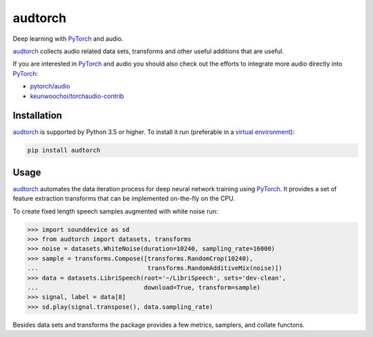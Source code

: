 ========
audtorch
========

Deep learning with PyTorch_ and audio.

audtorch_ collects audio related data sets, transforms and other useful
additions that are useful.

If you are interested in PyTorch_ and audio you should also check out the
efforts to integrate more audio directly into PyTorch_:

* `pytorch/audio`_
* `keunwoochoi/torchaudio-contrib`_

.. _PyTorch: https://pytorch.org
.. _audtorch: https://audtorch.readthedocs.io
.. _pytorch/audio: https://github.com/pytorch/audio
.. _keunwoochoi/torchaudio-contrib:
    https://github.com/keunwoochoi/torchaudio-contrib


Installation
============

audtorch_ is supported by Python 3.5 or higher. To install it run
(preferable in a `virtual environment`_):

.. code-block:: bash

    pip install audtorch

.. _audtorch: https://audtorch.readthedocs.io
.. _virtual environment: https://docs.python-guide.org/dev/virtualenvs


Usage
=====

audtorch_ automates the data iteration process for deep neural
network training using PyTorch_. It provides a set of feature extraction
transforms that can be implemented on-the-fly on the CPU.

To create fixed length speech samples augmented with white noise run:

.. code-block:: python

    >>> import sounddevice as sd
    >>> from audtorch import datasets, transforms
    >>> noise = datasets.WhiteNoise(duration=10240, sampling_rate=16000)
    >>> sample = transforms.Compose([transforms.RandomCrop(10240),
    ...                              transforms.RandomAdditiveMix(noise)])
    >>> data = datasets.LibriSpeech(root='~/LibriSpeech', sets='dev-clean',
    ...                             download=True, transform=sample)
    >>> signal, label = data[8]
    >>> sd.play(signal.transpose(), data.sampling_rate)

Besides data sets and transforms the package provides a few metrics, samplers,
and collate functons.

.. _audtorch: https://audtorch.readthedocs.io
.. _PyTorch: https://pytorch.org
